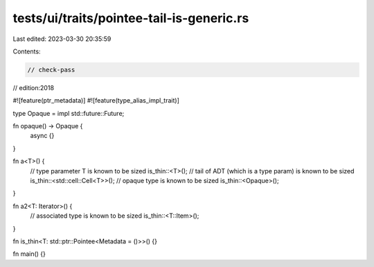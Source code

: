 tests/ui/traits/pointee-tail-is-generic.rs
==========================================

Last edited: 2023-03-30 20:35:59

Contents:

.. code-block:: rs

    // check-pass
// edition:2018

#![feature(ptr_metadata)]
#![feature(type_alias_impl_trait)]

type Opaque = impl std::future::Future;

fn opaque() -> Opaque {
    async {}
}

fn a<T>() {
    // type parameter T is known to be sized
    is_thin::<T>();
    // tail of ADT (which is a type param) is known to be sized
    is_thin::<std::cell::Cell<T>>();
    // opaque type is known to be sized
    is_thin::<Opaque>();
}

fn a2<T: Iterator>() {
    // associated type is known to be sized
    is_thin::<T::Item>();
}

fn is_thin<T: std::ptr::Pointee<Metadata = ()>>() {}

fn main() {}


